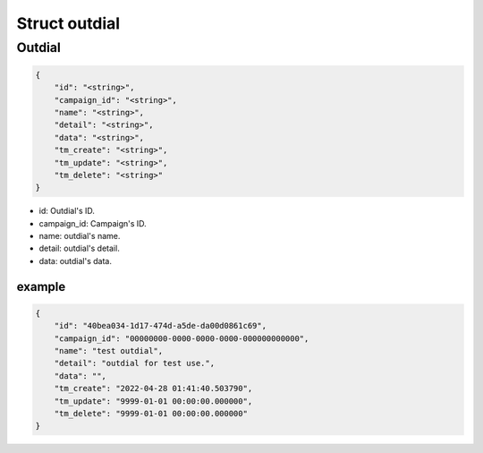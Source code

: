 .. _outdial-struct:

Struct outdial
==============

.. _outdial-struct-outdial:

Outdial
-------

.. code::

    {
        "id": "<string>",
        "campaign_id": "<string>",
        "name": "<string>",
        "detail": "<string>",
        "data": "<string>",
        "tm_create": "<string>",
        "tm_update": "<string>",
        "tm_delete": "<string>"
    }

* id: Outdial's ID.
* campaign_id: Campaign's ID.
* name: outdial's name.
* detail: outdial's detail.
* data: outdial's data.

example
+++++++

.. code::

    {
        "id": "40bea034-1d17-474d-a5de-da00d0861c69",
        "campaign_id": "00000000-0000-0000-0000-000000000000",
        "name": "test outdial",
        "detail": "outdial for test use.",
        "data": "",
        "tm_create": "2022-04-28 01:41:40.503790",
        "tm_update": "9999-01-01 00:00:00.000000",
        "tm_delete": "9999-01-01 00:00:00.000000"
    }
